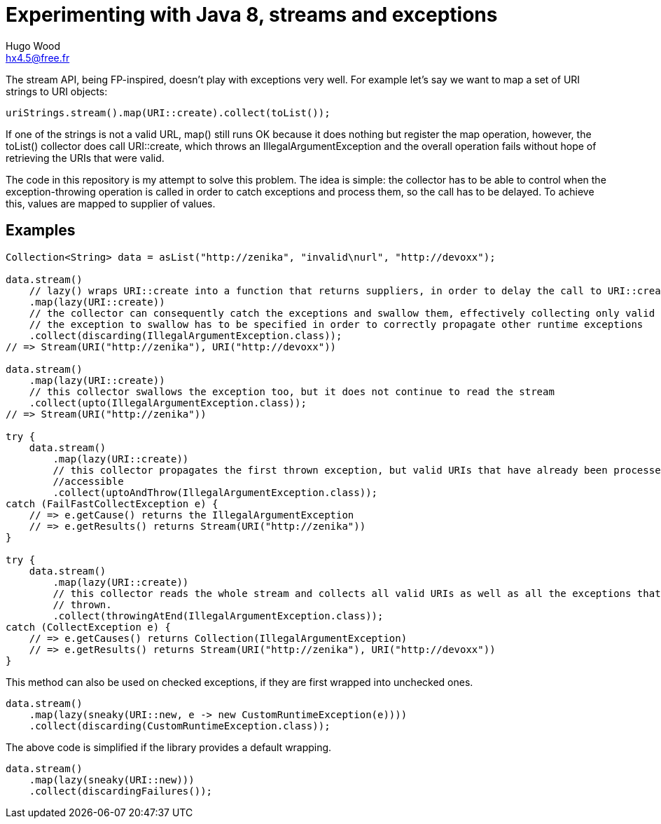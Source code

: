= Experimenting with Java 8, streams and exceptions
Hugo Wood <hx4.5@free.fr>

The stream API, being FP-inspired, doesn't play with exceptions very well. For example let's say we want to map a set
of URI strings to URI objects:
[source,java]
----
uriStrings.stream().map(URI::create).collect(toList());
----

If one of the strings is not a valid URL, +map()+ still runs OK because it does nothing but register the map operation,
however, the +toList()+ collector does call +URI::create+, which throws an +IllegalArgumentException+ and the overall
operation fails without hope of retrieving the URIs that were valid.

The code in this repository is my attempt to solve this problem. The idea is simple: the collector has to be able to
control when the exception-throwing operation is called in order to catch exceptions and process them, so the call has
to be delayed. To achieve this, values are mapped to supplier of values.

== Examples

[source,java]
----
Collection<String> data = asList("http://zenika", "invalid\nurl", "http://devoxx");

data.stream()
    // lazy() wraps URI::create into a function that returns suppliers, in order to delay the call to URI::create
    .map(lazy(URI::create))
    // the collector can consequently catch the exceptions and swallow them, effectively collecting only valid URIs
    // the exception to swallow has to be specified in order to correctly propagate other runtime exceptions
    .collect(discarding(IllegalArgumentException.class));
// => Stream(URI("http://zenika"), URI("http://devoxx"))

data.stream()
    .map(lazy(URI::create))
    // this collector swallows the exception too, but it does not continue to read the stream
    .collect(upto(IllegalArgumentException.class));
// => Stream(URI("http://zenika"))

try {
    data.stream()
        .map(lazy(URI::create))
        // this collector propagates the first thrown exception, but valid URIs that have already been processed are
        //accessible
        .collect(uptoAndThrow(IllegalArgumentException.class));
catch (FailFastCollectException e) {
    // => e.getCause() returns the IllegalArgumentException
    // => e.getResults() returns Stream(URI("http://zenika"))
}

try {
    data.stream()
        .map(lazy(URI::create))
        // this collector reads the whole stream and collects all valid URIs as well as all the exceptions that were
        // thrown.
        .collect(throwingAtEnd(IllegalArgumentException.class));
catch (CollectException e) {
    // => e.getCauses() returns Collection(IllegalArgumentException)
    // => e.getResults() returns Stream(URI("http://zenika"), URI("http://devoxx"))
}
----

This method can also be used on checked exceptions, if they are first wrapped into unchecked ones.
[source,java]
----
data.stream()
    .map(lazy(sneaky(URI::new, e -> new CustomRuntimeException(e))))
    .collect(discarding(CustomRuntimeException.class));
----

The above code is simplified if the library provides a default wrapping.
[source,java]
----
data.stream()
    .map(lazy(sneaky(URI::new)))
    .collect(discardingFailures());
----